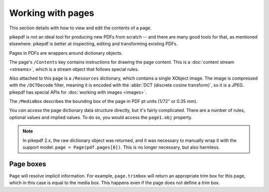 .. SPDX-FileCopyrightText: 2021 James R. Barlow <james@purplerock.ca>
.. SPDX-License-Identifier: CC-BY-SA-4.0

.. _work_with_pages:

Working with pages
==================

This section details with how to view and edit the contents of a page.

pikepdf is not an ideal tool for producing new PDFs from scratch -- and there are
many good tools for that, as mentioned elsewhere. pikepdf is better at inspecting,
editing and transforming existing PDFs.

Pages in PDFs are wrappers around dictionary objects.

.. ipython::

    In [1]: from pikepdf import Pdf, Page

    In [1]: example = Pdf.open('../tests/resources/congress.pdf')

    In [1]: page1 = example.pages[0]

    In [1]: page1

The page's ``/Contents`` key contains instructions for drawing the page content.
This is a :doc:`content stream <streams>`, which is a stream object
that follows special rules.

Also attached to this page is a ``/Resources`` dictionary, which contains a
single XObject image. The image is compressed with the ``/DCTDecode`` filter,
meaning it is encoded with the :abbr:`DCT (discrete cosine transform)`, so it is
a JPEG. pikepdf has special APIs for :doc:`working with images <images>`.

The ``/MediaBox`` describes the bounding box of the page in PDF pt units
(1/72" or 0.35 mm).

You *can* access the page dictionary data structure directly, but it's fairly
complicated. There are a number of rules, optional values and implied values.
To do so, you would access the ``page1.obj`` property.

.. note::

    In pikepdf 2.x, the raw dictionary object was returned, and it was
    necessary to manually wrap it with the support model:
    ``page = Page(pdf.pages[0])``. This is no longer necessary, but also
    harmless.

Page boxes
----------

.. ipython::

    In [1]: page1.trimbox

``Page`` will resolve implicit information. For example, ``page.trimbox``
will return an appropriate trim box for this page, which in this case is
equal to the media box. This happens even if the page does not define
a trim box.

